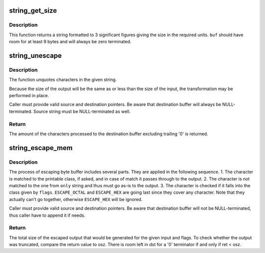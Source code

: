 .. -*- coding: utf-8; mode: rst -*-
.. src-file: lib/string_helpers.c

.. _`string_get_size`:

string_get_size
===============

.. c:function:: void string_get_size(u64 size, u64 blk_size, const enum string_size_units units, char *buf, int len)

    get the size in the specified units

    :param u64 size:
        The size to be converted in blocks

    :param u64 blk_size:
        Size of the block (use 1 for size in bytes)

    :param const enum string_size_units units:
        units to use (powers of 1000 or 1024)

    :param char \*buf:
        buffer to format to

    :param int len:
        length of buffer

.. _`string_get_size.description`:

Description
-----------

This function returns a string formatted to 3 significant figures
giving the size in the required units.  \ ``buf``\  should have room for
at least 9 bytes and will always be zero terminated.

.. _`string_unescape`:

string_unescape
===============

.. c:function:: int string_unescape(char *src, char *dst, size_t size, unsigned int flags)

    unquote characters in the given string

    :param char \*src:
        source buffer (escaped)

    :param char \*dst:
        destination buffer (unescaped)

    :param size_t size:
        size of the destination buffer (0 to unlimit)

    :param unsigned int flags:
        combination of the flags (bitwise OR):
        \ ``UNESCAPE_SPACE``\ :
        '\f' - form feed
        '\n' - new line
        '\r' - carriage return
        '\t' - horizontal tab
        '\v' - vertical tab
        \ ``UNESCAPE_OCTAL``\ :
        '\NNN' - byte with octal value NNN (1 to 3 digits)
        \ ``UNESCAPE_HEX``\ :
        '\xHH' - byte with hexadecimal value HH (1 to 2 digits)
        \ ``UNESCAPE_SPECIAL``\ :
        '\"' - double quote
        '\\' - backslash
        '\a' - alert (BEL)
        '\e' - escape
        \ ``UNESCAPE_ANY``\ :
        all previous together

.. _`string_unescape.description`:

Description
-----------

The function unquotes characters in the given string.

Because the size of the output will be the same as or less than the size of
the input, the transformation may be performed in place.

Caller must provide valid source and destination pointers. Be aware that
destination buffer will always be NULL-terminated. Source string must be
NULL-terminated as well.

.. _`string_unescape.return`:

Return
------

The amount of the characters processed to the destination buffer excluding
trailing '\0' is returned.

.. _`string_escape_mem`:

string_escape_mem
=================

.. c:function:: int string_escape_mem(const char *src, size_t isz, char *dst, size_t osz, unsigned int flags, const char *only)

    quote characters in the given memory buffer

    :param const char \*src:
        source buffer (unescaped)

    :param size_t isz:
        source buffer size

    :param char \*dst:
        destination buffer (escaped)

    :param size_t osz:
        destination buffer size

    :param unsigned int flags:
        combination of the flags (bitwise OR):
        \ ``ESCAPE_SPACE``\ : (special white space, not space itself)
        '\f' - form feed
        '\n' - new line
        '\r' - carriage return
        '\t' - horizontal tab
        '\v' - vertical tab
        \ ``ESCAPE_SPECIAL``\ :
        '\\' - backslash
        '\a' - alert (BEL)
        '\e' - escape
        \ ``ESCAPE_NULL``\ :
        '\0' - null
        \ ``ESCAPE_OCTAL``\ :
        '\NNN' - byte with octal value NNN (3 digits)
        \ ``ESCAPE_ANY``\ :
        all previous together
        \ ``ESCAPE_NP``\ :
        escape only non-printable characters (checked by isprint)
        \ ``ESCAPE_ANY_NP``\ :
        all previous together
        \ ``ESCAPE_HEX``\ :
        '\xHH' - byte with hexadecimal value HH (2 digits)

    :param const char \*only:
        NULL-terminated string containing characters used to limit
        the selected escape class. If characters are included in \ ``only``\ 
        that would not normally be escaped by the classes selected
        in \ ``flags``\ , they will be copied to \ ``dst``\  unescaped.

.. _`string_escape_mem.description`:

Description
-----------

The process of escaping byte buffer includes several parts. They are applied
in the following sequence.
1. The character is matched to the printable class, if asked, and in
case of match it passes through to the output.
2. The character is not matched to the one from \ ``only``\  string and thus
must go as-is to the output.
3. The character is checked if it falls into the class given by \ ``flags``\ .
\ ``ESCAPE_OCTAL``\  and \ ``ESCAPE_HEX``\  are going last since they cover any
character. Note that they actually can't go together, otherwise
\ ``ESCAPE_HEX``\  will be ignored.

Caller must provide valid source and destination pointers. Be aware that
destination buffer will not be NULL-terminated, thus caller have to append
it if needs.

.. _`string_escape_mem.return`:

Return
------

The total size of the escaped output that would be generated for
the given input and flags. To check whether the output was
truncated, compare the return value to osz. There is room left in
dst for a '\0' terminator if and only if ret < osz.

.. This file was automatic generated / don't edit.


